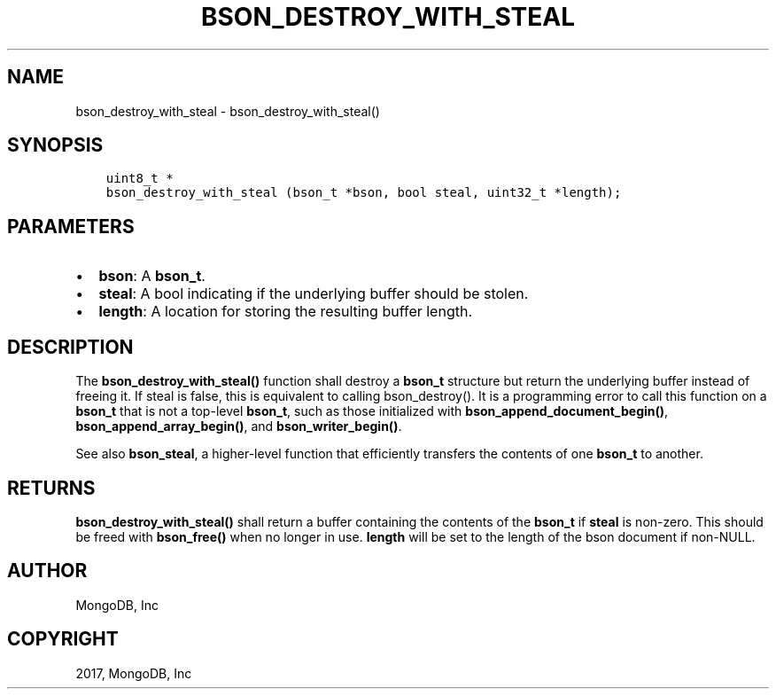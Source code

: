 .\" Man page generated from reStructuredText.
.
.TH "BSON_DESTROY_WITH_STEAL" "3" "Nov 16, 2017" "1.8.2" "Libbson"
.SH NAME
bson_destroy_with_steal \- bson_destroy_with_steal()
.
.nr rst2man-indent-level 0
.
.de1 rstReportMargin
\\$1 \\n[an-margin]
level \\n[rst2man-indent-level]
level margin: \\n[rst2man-indent\\n[rst2man-indent-level]]
-
\\n[rst2man-indent0]
\\n[rst2man-indent1]
\\n[rst2man-indent2]
..
.de1 INDENT
.\" .rstReportMargin pre:
. RS \\$1
. nr rst2man-indent\\n[rst2man-indent-level] \\n[an-margin]
. nr rst2man-indent-level +1
.\" .rstReportMargin post:
..
.de UNINDENT
. RE
.\" indent \\n[an-margin]
.\" old: \\n[rst2man-indent\\n[rst2man-indent-level]]
.nr rst2man-indent-level -1
.\" new: \\n[rst2man-indent\\n[rst2man-indent-level]]
.in \\n[rst2man-indent\\n[rst2man-indent-level]]u
..
.SH SYNOPSIS
.INDENT 0.0
.INDENT 3.5
.sp
.nf
.ft C
uint8_t *
bson_destroy_with_steal (bson_t *bson, bool steal, uint32_t *length);
.ft P
.fi
.UNINDENT
.UNINDENT
.SH PARAMETERS
.INDENT 0.0
.IP \(bu 2
\fBbson\fP: A \fBbson_t\fP\&.
.IP \(bu 2
\fBsteal\fP: A bool indicating if the underlying buffer should be stolen.
.IP \(bu 2
\fBlength\fP: A location for storing the resulting buffer length.
.UNINDENT
.SH DESCRIPTION
.sp
The \fBbson_destroy_with_steal()\fP function shall destroy a \fBbson_t\fP structure but return the underlying buffer instead of freeing it. If steal is false, this is equivalent to calling bson_destroy(). It is a programming error to call this function on a \fBbson_t\fP that is not a top\-level \fBbson_t\fP, such as those initialized with \fBbson_append_document_begin()\fP, \fBbson_append_array_begin()\fP, and \fBbson_writer_begin()\fP\&.
.sp
See also \fBbson_steal\fP, a higher\-level function that efficiently transfers the contents of one \fBbson_t\fP to another.
.SH RETURNS
.sp
\fBbson_destroy_with_steal()\fP shall return a buffer containing the contents of the \fBbson_t\fP if \fBsteal\fP is non\-zero. This should be freed with \fBbson_free()\fP when no longer in use. \fBlength\fP will be set to the length of the bson document if non\-NULL.
.SH AUTHOR
MongoDB, Inc
.SH COPYRIGHT
2017, MongoDB, Inc
.\" Generated by docutils manpage writer.
.
